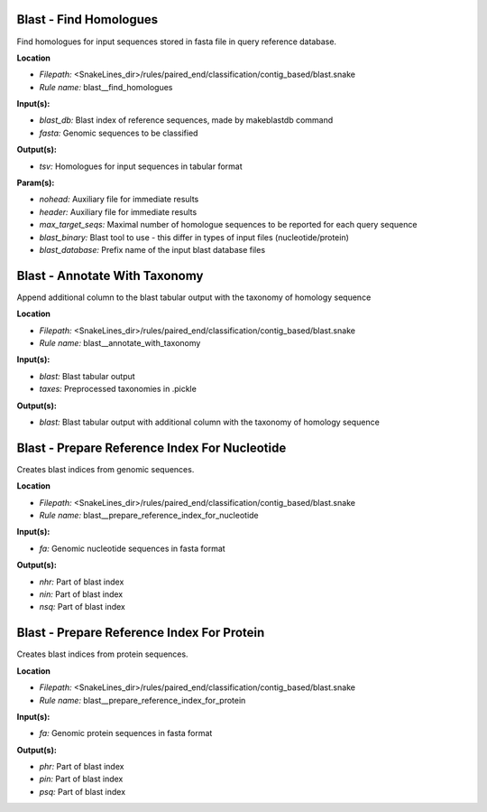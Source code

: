 Blast - Find Homologues
---------------------------

Find homologues for input sequences stored in fasta file in query reference database.

**Location**

- *Filepath:* <SnakeLines_dir>/rules/paired_end/classification/contig_based/blast.snake
- *Rule name:* blast__find_homologues

**Input(s):**

- *blast_db:* Blast index of reference sequences, made by makeblastdb command
- *fasta:* Genomic sequences to be classified

**Output(s):**

- *tsv:* Homologues for input sequences in tabular format

**Param(s):**

- *nohead:* Auxiliary file for immediate results
- *header:* Auxiliary file for immediate results
- *max_target_seqs:* Maximal number of homologue sequences to be reported for each query sequence
- *blast_binary:* Blast tool to use - this differ in types of input files (nucleotide/protein)
- *blast_database:* Prefix name of the input blast database files

Blast - Annotate With Taxonomy
----------------------------------

Append additional column to the blast tabular output with the taxonomy of homology sequence

**Location**

- *Filepath:* <SnakeLines_dir>/rules/paired_end/classification/contig_based/blast.snake
- *Rule name:* blast__annotate_with_taxonomy

**Input(s):**

- *blast:* Blast tabular output
- *taxes:* Preprocessed taxonomies in .pickle

**Output(s):**

- *blast:* Blast tabular output with additional column with the taxonomy of homology sequence

Blast - Prepare Reference Index For Nucleotide
--------------------------------------------------

Creates blast indices from genomic sequences.

**Location**

- *Filepath:* <SnakeLines_dir>/rules/paired_end/classification/contig_based/blast.snake
- *Rule name:* blast__prepare_reference_index_for_nucleotide

**Input(s):**

- *fa:* Genomic nucleotide sequences in fasta format

**Output(s):**

- *nhr:* Part of blast index
- *nin:* Part of blast index
- *nsq:* Part of blast index

Blast - Prepare Reference Index For Protein
-----------------------------------------------

Creates blast indices from protein sequences.

**Location**

- *Filepath:* <SnakeLines_dir>/rules/paired_end/classification/contig_based/blast.snake
- *Rule name:* blast__prepare_reference_index_for_protein

**Input(s):**

- *fa:* Genomic protein sequences in fasta format

**Output(s):**

- *phr:* Part of blast index
- *pin:* Part of blast index
- *psq:* Part of blast index

